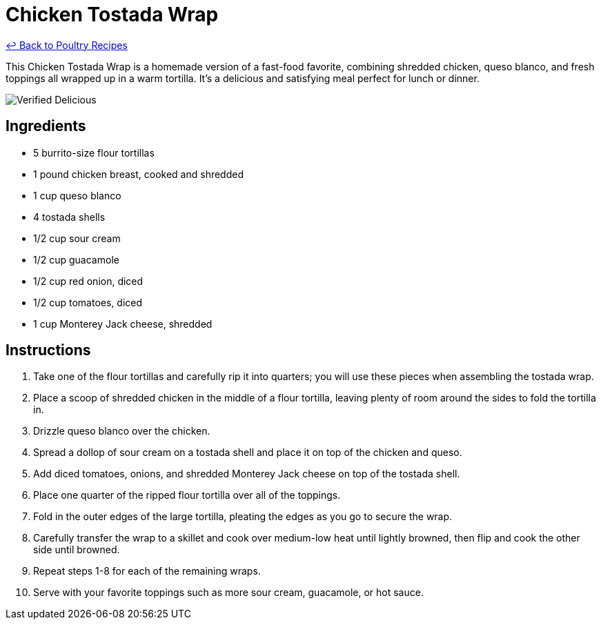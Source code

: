 = Chicken Tostada Wrap

link:./README.md[&larrhk; Back to Poultry Recipes]

This Chicken Tostada Wrap is a homemade version of a fast-food favorite, combining shredded chicken, queso blanco, and fresh toppings all wrapped up in a warm tortilla. It's a delicious and satisfying meal perfect for lunch or dinner.

image::https://badgen.net/badge/verified/delicious/228B22[Verified Delicious]

== Ingredients

* 5 burrito-size flour tortillas
* 1 pound chicken breast, cooked and shredded
* 1 cup queso blanco
* 4 tostada shells
* 1/2 cup sour cream
* 1/2 cup guacamole
* 1/2 cup red onion, diced
* 1/2 cup tomatoes, diced
* 1 cup Monterey Jack cheese, shredded

== Instructions

1. Take one of the flour tortillas and carefully rip it into quarters; you will use these pieces when assembling the tostada wrap.
2. Place a scoop of shredded chicken in the middle of a flour tortilla, leaving plenty of room around the sides to fold the tortilla in.
3. Drizzle queso blanco over the chicken.
4. Spread a dollop of sour cream on a tostada shell and place it on top of the chicken and queso.
5. Add diced tomatoes, onions, and shredded Monterey Jack cheese on top of the tostada shell.
6. Place one quarter of the ripped flour tortilla over all of the toppings.
7. Fold in the outer edges of the large tortilla, pleating the edges as you go to secure the wrap.
8. Carefully transfer the wrap to a skillet and cook over medium-low heat until lightly browned, then flip and cook the other side until browned.
9. Repeat steps 1-8 for each of the remaining wraps.
10. Serve with your favorite toppings such as more sour cream, guacamole, or hot sauce.
